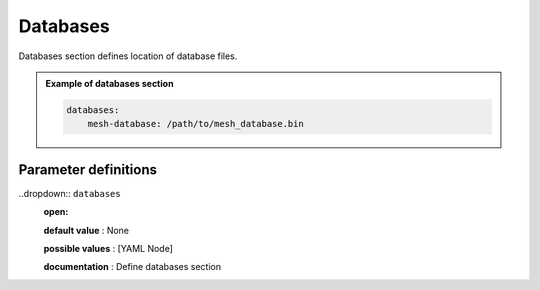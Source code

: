 Databases
#########

Databases section defines location of database files.

.. admonition:: Example of databases section

    .. code-block:: yaml

        databases:
            mesh-database: /path/to/mesh_database.bin


Parameter definitions
=====================

..dropdown:: ``databases``
    :open:

    **default value** : None

    **possible values** : [YAML Node]

    **documentation** : Define databases section


    .. _database-file-parameter:

    .. dropdown:: ``databases.mesh-database``

        **default value** : None

        **possible values** : [string]

        **documentation** : Location of the fortran binary database file defining the mesh
